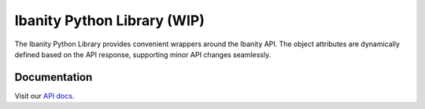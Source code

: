 Ibanity Python Library (WIP)
****************************

The Ibanity Python Library provides convenient wrappers around the Ibanity API. The object attributes are dynamically defined based on the API response, supporting minor API changes seamlessly.

Documentation
#############

Visit our `API docs <https://documentation.ibanity.com/api>`_.
